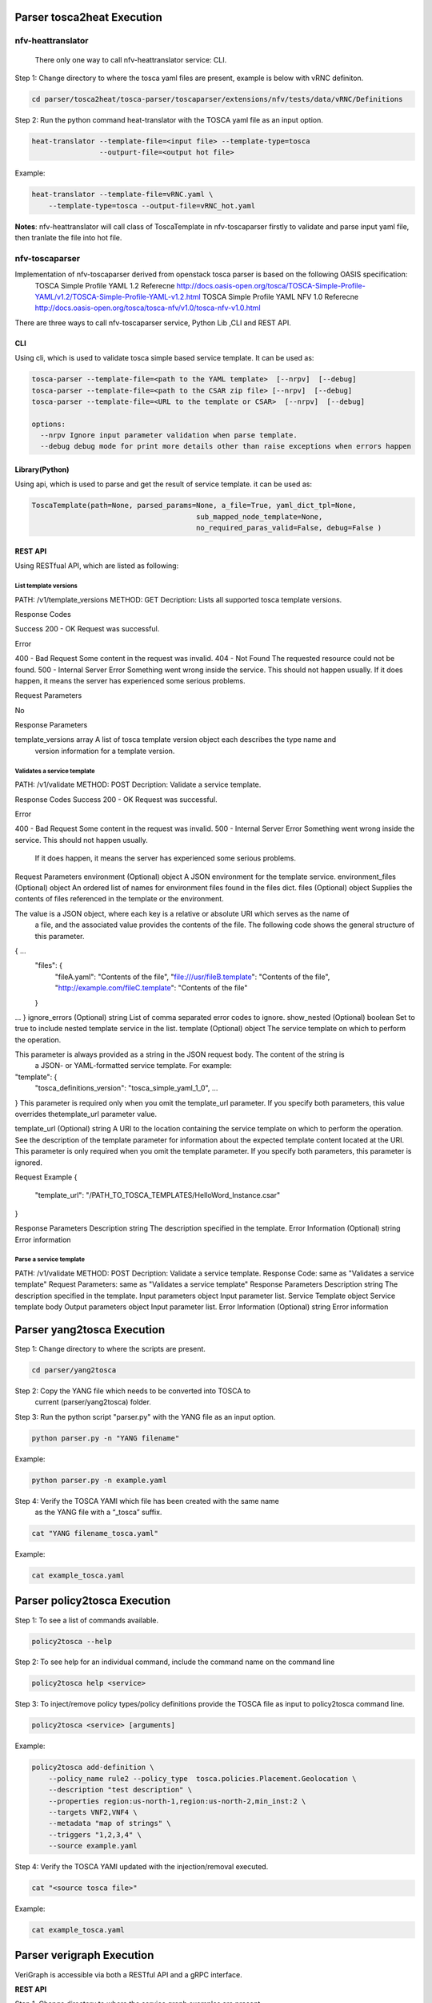 .. This work is licensed under a Creative Commons Attribution 4.0 International License.
.. http://creativecommons.org/licenses/by/4.0
.. (c) <optionally add copywriters name>



Parser tosca2heat Execution
===========================

nfv-heattranslator
-------------------

 There only one way to call nfv-heattranslator service: CLI.

Step 1: Change directory to where the tosca yaml files are present, example is
below with vRNC definiton.

.. code-block:: bash

    cd parser/tosca2heat/tosca-parser/toscaparser/extensions/nfv/tests/data/vRNC/Definitions


Step 2: Run the python command heat-translator with the TOSCA yaml file as an input option.

.. code-block:: bash

    heat-translator --template-file=<input file> --template-type=tosca
                    --outpurt-file=<output hot file>

Example:

.. code-block:: bash

    heat-translator --template-file=vRNC.yaml \
        --template-type=tosca --output-file=vRNC_hot.yaml

**Notes**: nfv-heattranslator will call class of ToscaTemplate in nfv-toscaparser firstly to validate and
parse input yaml file, then tranlate the file into hot file.


nfv-toscaparser
----------------

Implementation of nfv-toscaparser derived from openstack tosca parser is based on the following OASIS specification:
    TOSCA Simple Profile YAML 1.2 Referecne  http://docs.oasis-open.org/tosca/TOSCA-Simple-Profile-YAML/v1.2/TOSCA-Simple-Profile-YAML-v1.2.html
    TOSCA Simple Profile YAML NFV 1.0 Referecne  http://docs.oasis-open.org/tosca/tosca-nfv/v1.0/tosca-nfv-v1.0.html

There are three ways to call nfv-toscaparser service, Python Lib ,CLI and  REST API.

CLI
****
Using cli, which is used to validate tosca simple based service template. It can be used as:

.. code-block:: bash

   tosca-parser --template-file=<path to the YAML template>  [--nrpv]  [--debug]
   tosca-parser --template-file=<path to the CSAR zip file> [--nrpv]  [--debug]
   tosca-parser --template-file=<URL to the template or CSAR>  [--nrpv]  [--debug]

   options:
     --nrpv Ignore input parameter validation when parse template.
     --debug debug mode for print more details other than raise exceptions when errors happen


Library(Python)
****************

Using api, which is used to parse and get the result of service template. it can be used as:

.. code-block:: bash

   ToscaTemplate(path=None, parsed_params=None, a_file=True, yaml_dict_tpl=None,
                                          sub_mapped_node_template=None,
                                          no_required_paras_valid=False, debug=False )

REST API
*********

Using RESTfual API, which are listed as following:

List template versions
########################

PATH: /v1/template_versions
METHOD:  GET
Decription: Lists all supported tosca template versions.

Response Codes

Success
200 - OK	Request was successful.

Error

400 - Bad Request	Some content in the request was invalid.
404 - Not Found	The requested resource could not be found.
500 - Internal Server Error	Something went wrong inside the service. This should not happen usually.
If it does happen, it means the server has experienced some serious problems.

Request Parameters

No

Response Parameters

template_versions	array	A list of tosca template version object each describes the type name and
 version information for a template version.


Validates a service template
#############################

PATH: /v1/validate
METHOD:  POST
Decription: Validate a service template.

Response Codes
Success
200 - OK	Request was successful.

Error

400 - Bad Request	Some content in the request was invalid.
500 - Internal Server Error	Something went wrong inside the service. This should not happen usually.
 If it does happen, it means the server has experienced some serious problems.
Request Parameters
environment (Optional)	object	A JSON environment for the template service.
environment_files (Optional)	object	An ordered list of names for environment files found in the files dict.
files (Optional)	object
Supplies the contents of files referenced in the template or the environment.

The value is a JSON object, where each key is a relative or absolute URI which serves as the name of
 a file, and the associated value provides the contents of the file. The following code shows the
 general structure of this parameter.

{ ...
    "files": {
        "fileA.yaml": "Contents of the file",
        "file:///usr/fileB.template": "Contents of the file",
        "http://example.com/fileC.template": "Contents of the file"
    }
...
}
ignore_errors (Optional)	string	List of comma separated error codes to ignore.
show_nested (Optional)	boolean	Set to true to include nested template service in the list.
template (Optional)	object
The service template on which to perform the operation.

This parameter is always provided as a string in the JSON request body. The content of the string is
 a JSON- or YAML-formatted service template. For example:

"template": {
    "tosca_definitions_version": "tosca_simple_yaml_1_0",
    ...
}
This parameter is required only when you omit the template_url parameter. If you specify both
parameters, this value overrides thetemplate_url parameter value.

template_url (Optional)	string	A URI to the location containing the service template on which to
perform the operation. See the description of the template parameter for information about the
expected template content located at the URI. This parameter is only required when you omit the
template parameter. If you specify both parameters, this parameter is ignored.

Request Example
{
    "template_url": "/PATH_TO_TOSCA_TEMPLATES/HelloWord_Instance.csar"
}

Response Parameters
Description	string	The description specified in the template.
Error Information (Optional)	string	Error information

Parse a service template
#########################

PATH: /v1/validate
METHOD:  POST
Decription: Validate a service template.
Response Code: same as "Validates a service template"
Request Parameters: same as "Validates a service template"
Response Parameters
Description	string	The description specified in the template.
Input parameters	object	Input parameter list.
Service Template	object	Service template body
Output parameters	object	Input parameter list.
Error Information (Optional)	string	Error information


Parser yang2tosca Execution
===========================

Step 1: Change directory to where the scripts are present.

.. code-block:: bash

    cd parser/yang2tosca

Step 2: Copy the YANG file which needs to be converted into TOSCA to
        current (parser/yang2tosca) folder.

Step 3: Run the python script "parser.py" with the YANG file as an input option.

.. code-block:: bash

    python parser.py -n "YANG filename"

Example:

.. code-block:: bash

    python parser.py -n example.yaml

Step 4: Verify the TOSCA YAMl which file has been created with the same name
        as the YANG file with a “_tosca” suffix.

.. code-block:: bash

    cat "YANG filename_tosca.yaml"

Example:

.. code-block:: bash

    cat example_tosca.yaml


Parser policy2tosca Execution
=============================

Step 1: To see a list of commands available.

.. code-block:: bash

    policy2tosca --help

Step 2: To see help for an individual command, include the command name on the command line

.. code-block:: bash

    policy2tosca help <service>

Step 3: To inject/remove policy types/policy definitions provide the TOSCA file as input to
policy2tosca command line.

.. code-block:: bash

    policy2tosca <service> [arguments]

Example:

.. code-block:: bash

    policy2tosca add-definition \
        --policy_name rule2 --policy_type  tosca.policies.Placement.Geolocation \
        --description "test description" \
        --properties region:us-north-1,region:us-north-2,min_inst:2 \
        --targets VNF2,VNF4 \
        --metadata "map of strings" \
        --triggers "1,2,3,4" \
        --source example.yaml


Step 4: Verify the TOSCA YAMl updated with the injection/removal executed.

.. code-block:: bash

    cat "<source tosca file>"

Example:

.. code-block:: bash

    cat example_tosca.yaml


Parser verigraph Execution
==========================

VeriGraph is accessible via both a RESTful API and a gRPC interface.

**REST API**

Step 1. Change directory to where the service graph examples are present

.. code-block:: bash

   cd parser/verigraph/examples

Step 2. Use a REST client (e.g., cURL) to send a POST request (whose body is one of the JSON
file in the directory)

.. code-block:: bash

   curl -X POST -d @<file_name>.json http://<server_address>:<server_port>/verify/api/graphs
   --header "Content-Type:application/json"

Step 3. Use a REST client to send a GET request to check a reachability-based property between
two nodes of the service graph created in the previous step.

.. code-block:: bash

   curl -X GET http://<server_addr>:<server_port>/verify/api/graphs/<graphID>/
   policy?source=<srcNodeID>&destination=<dstNodeID>&type=<propertyType>

where:

- <graphID> is the identifier of the service graph created at Step 2
- <srcNodeID> is the name of the source node
- <dstNodeID> is the name of the destination node
- <propertyType> can be ``reachability``, ``isolation`` or ``traversal``

Step 4. the output is a JSON with the overall result of the verification process and the partial
result for each path that connects the source and destination nodes in the service graph.

**gRPC API**

VeriGraph exposes a gRPC interface that is self-descriptive by its Protobuf file
(``parser/verigraph/src/main/proto/verigraph.proto``). In the current release, Verigraph
misses a module that receives service graphs in format of JSON and sends the proper
requests to the gRPC server. A testing client has been provided to have an example of how
to create a service graph using the gRPC interface and to trigger the verification step.

1. Run the testing client

.. code-block:: bash

      cd parser/verigraph
      #Client souce code in ``parser/verigraph/src/it/polito/verigraph/grpc/client/Client.java``
      ant -f buildVeriGraph_gRPC.xml run-client
